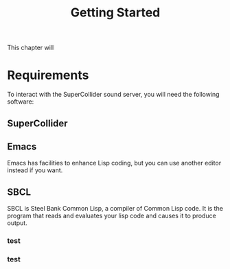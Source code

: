 #+TITLE: Getting Started

This chapter will

* Requirements

To interact with the SuperCollider sound server, you will need the following software:

** SuperCollider


** Emacs
Emacs has facilities to enhance Lisp coding, but you can use another editor instead if you want.

** SBCL
SBCL is Steel Bank Common Lisp, a compiler of Common Lisp code. It is the program that reads and evaluates your lisp code and causes it to produce output.

*** test
*** test
